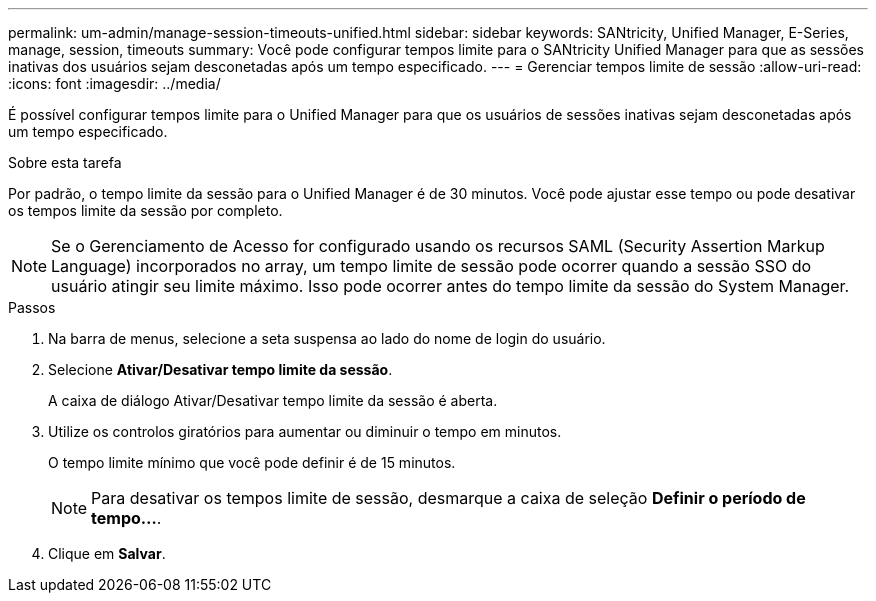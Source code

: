 ---
permalink: um-admin/manage-session-timeouts-unified.html 
sidebar: sidebar 
keywords: SANtricity, Unified Manager, E-Series, manage, session, timeouts 
summary: Você pode configurar tempos limite para o SANtricity Unified Manager para que as sessões inativas dos usuários sejam desconetadas após um tempo especificado. 
---
= Gerenciar tempos limite de sessão
:allow-uri-read: 
:icons: font
:imagesdir: ../media/


[role="lead"]
É possível configurar tempos limite para o Unified Manager para que os usuários de sessões inativas sejam desconetadas após um tempo especificado.

.Sobre esta tarefa
Por padrão, o tempo limite da sessão para o Unified Manager é de 30 minutos. Você pode ajustar esse tempo ou pode desativar os tempos limite da sessão por completo.


NOTE: Se o Gerenciamento de Acesso for configurado usando os recursos SAML (Security Assertion Markup Language) incorporados no array, um tempo limite de sessão pode ocorrer quando a sessão SSO do usuário atingir seu limite máximo. Isso pode ocorrer antes do tempo limite da sessão do System Manager.

.Passos
. Na barra de menus, selecione a seta suspensa ao lado do nome de login do usuário.
. Selecione *Ativar/Desativar tempo limite da sessão*.
+
A caixa de diálogo Ativar/Desativar tempo limite da sessão é aberta.

. Utilize os controlos giratórios para aumentar ou diminuir o tempo em minutos.
+
O tempo limite mínimo que você pode definir é de 15 minutos.

+
[NOTE]
====
Para desativar os tempos limite de sessão, desmarque a caixa de seleção *Definir o período de tempo...*.

====
. Clique em *Salvar*.

